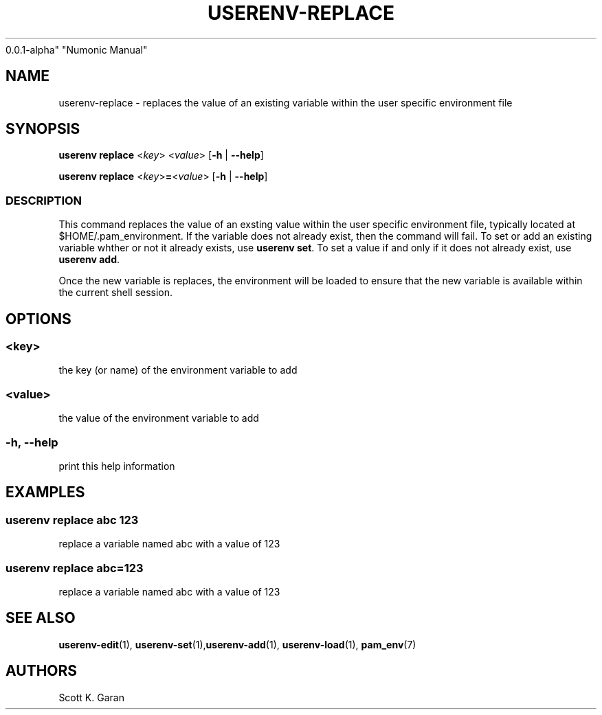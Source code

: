 .TH "USERENV-REPLACE" "1" "February 1, 2022" "Numonic
0.0.1-alpha" "Numonic Manual"
.nh \" Turn off hyphenation by default.
.SH NAME
.PP
userenv-replace - replaces the value of an existing variable within the
user specific environment file
.SH SYNOPSIS
.PP
\f[B]userenv replace\f[R] <\f[I]key\f[R]> <\f[I]value\f[R]>
[\f[B]-h\f[R] | \f[B]--help\f[R]]
.PP
\f[B]userenv replace\f[R] <\f[I]key\f[R]>\f[B]=\f[R]<\f[I]value\f[R]>
[\f[B]-h\f[R] | \f[B]--help\f[R]]
.SS DESCRIPTION
.PP
This command replaces the value of an exsting value within the user
specific environment file, typically located at $HOME/.pam_environment.
If the variable does not already exist, then the command will fail.
To set or add an existing variable whther or not it already exists, use
\f[B]userenv set\f[R].
To set a value if and only if it does not already exist, use
\f[B]userenv add\f[R].
.PP
Once the new variable is replaces, the environment will be loaded to
ensure that the new variable is available within the current shell
session.
.SH OPTIONS
.SS <key>
.PP
the key (or name) of the environment variable to add
.SS <value>
.PP
the value of the environment variable to add
.SS -h, --help
.PP
print this help information
.SH EXAMPLES
.SS userenv replace abc 123
.PP
replace a variable named abc with a value of 123
.SS userenv replace abc=123
.PP
replace a variable named abc with a value of 123
.SH SEE ALSO
.PP
\f[B]userenv-edit\f[R](1),
\f[B]userenv-set\f[R](1),\f[B]userenv-add\f[R](1),
\f[B]userenv-load\f[R](1), \f[B]pam_env\f[R](7)
.SH AUTHORS
Scott K. Garan
